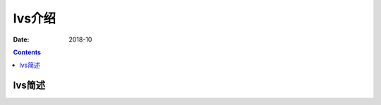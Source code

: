 .. _lvs-introduce:

=============================================
lvs介绍
=============================================

:Date: 2018-10

.. contents::

.. _lvs-abstract:

lvs简述
=============================================












